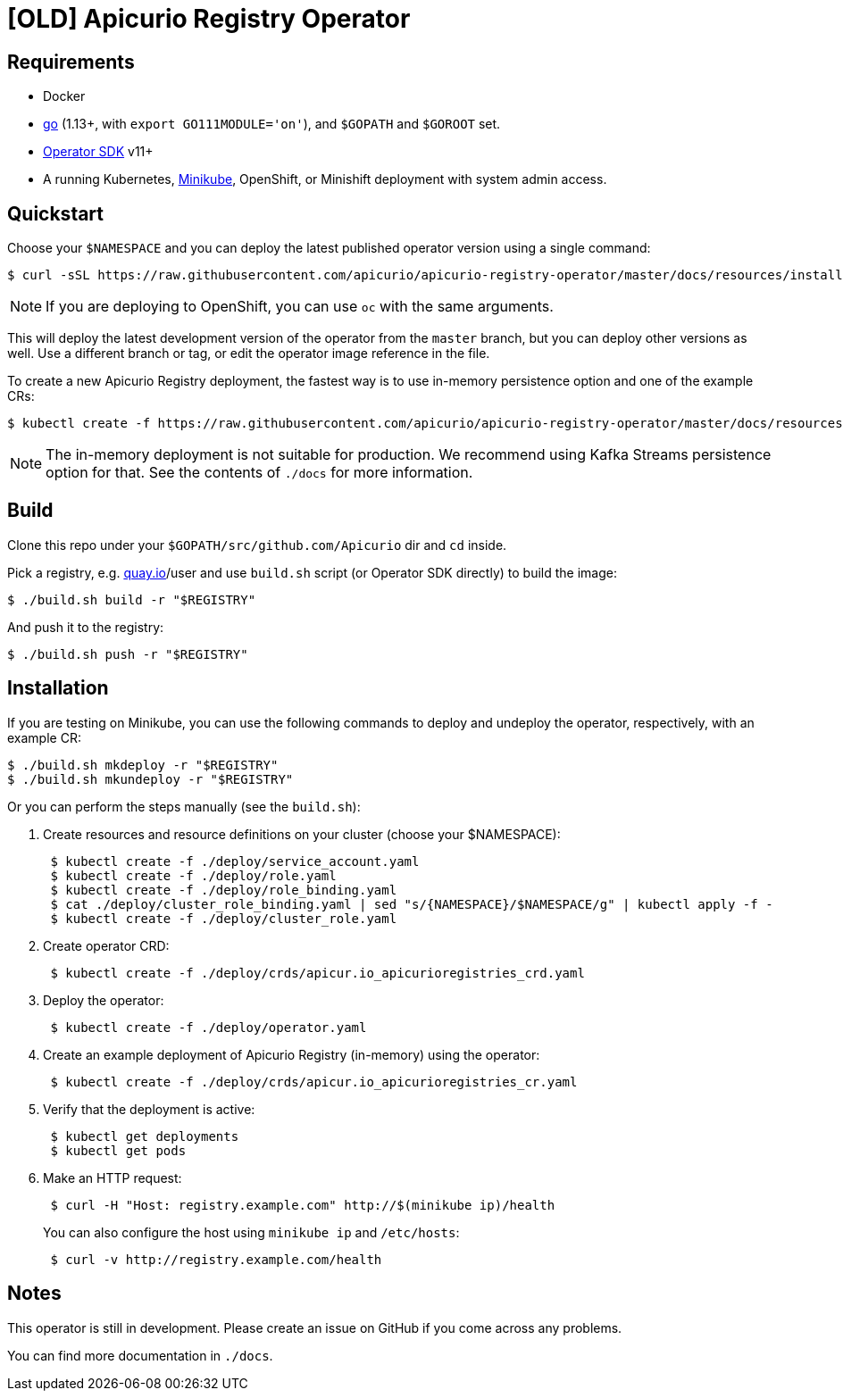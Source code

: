 [#apicurio-registry-operator]
= [OLD] Apicurio Registry Operator

[#requirements]
== Requirements

* Docker
* https://github.com/golang/go[go] (1.13+, with `export GO111MODULE='on'`), and `$GOPATH` and `$GOROOT` set.
* https://github.com/operator-framework/operator-sdk/blob/master/doc/user/install-operator-sdk.md[Operator SDK] v11+
* A running Kubernetes, https://kubernetes.io/docs/tasks/tools/install-minikube/[Minikube], OpenShift, or Minishift deployment with system admin access.

[#quickstart]
== Quickstart

Choose your `$NAMESPACE` and you can deploy the latest published operator version using a single command:

 $ curl -sSL https://raw.githubusercontent.com/apicurio/apicurio-registry-operator/master/docs/resources/install.yaml | sed "s/{NAMESPACE}/$NAMESPACE/g" | kubectl apply -f -

NOTE: If you are deploying to OpenShift, you can use `oc` with the same arguments.

This will deploy the latest development version of the operator from the `master` branch, but you can deploy other versions as well.
Use a different branch or tag, or edit the operator image reference in the file.

To create a new Apicurio Registry deployment, the fastest way is to use in-memory persistence option and one of the example CRs:

 $ kubectl create -f https://raw.githubusercontent.com/apicurio/apicurio-registry-operator/master/docs/resources/example-cr/in-memory.yaml

NOTE: The in-memory deployment is not suitable for production.
We recommend using Kafka Streams persistence option for that.
See the contents of `./docs` for more information.

[#build]
== Build

Clone this repo under your `$GOPATH/src/github.com/Apicurio` dir and `cd` inside.

Pick a registry, e.g.
link:quay.io[quay.io]/user and use `build.sh` script (or Operator SDK directly) to build the image:

 $ ./build.sh build -r "$REGISTRY"

And push it to the registry:

 $ ./build.sh push -r "$REGISTRY"

[#installation]
== Installation

If you are testing on Minikube, you can use the following commands to deploy and undeploy the operator, respectively, with an example CR:

 $ ./build.sh mkdeploy -r "$REGISTRY"
 $ ./build.sh mkundeploy -r "$REGISTRY"

Or you can perform the steps manually (see the `build.sh`):

. Create resources and resource definitions on your cluster (choose your $NAMESPACE):
+
----
 $ kubectl create -f ./deploy/service_account.yaml
 $ kubectl create -f ./deploy/role.yaml
 $ kubectl create -f ./deploy/role_binding.yaml
 $ cat ./deploy/cluster_role_binding.yaml | sed "s/{NAMESPACE}/$NAMESPACE/g" | kubectl apply -f -
 $ kubectl create -f ./deploy/cluster_role.yaml
----

. Create operator CRD:
+
----
 $ kubectl create -f ./deploy/crds/apicur.io_apicurioregistries_crd.yaml
----

. Deploy the operator:
+
----
 $ kubectl create -f ./deploy/operator.yaml
----

. Create an example deployment of Apicurio Registry (in-memory) using the operator:
+
----
 $ kubectl create -f ./deploy/crds/apicur.io_apicurioregistries_cr.yaml
----

. Verify that the deployment is active:
+
----
 $ kubectl get deployments
 $ kubectl get pods
----

. Make an HTTP request:
+
----
 $ curl -H "Host: registry.example.com" http://$(minikube ip)/health
----
+
You can also configure the host using `minikube ip` and `/etc/hosts`:
+
----
 $ curl -v http://registry.example.com/health
----

[#notes]
== Notes

This operator is still in development.
Please create an issue on GitHub if you come across any problems.

You can find more documentation in `./docs`.
